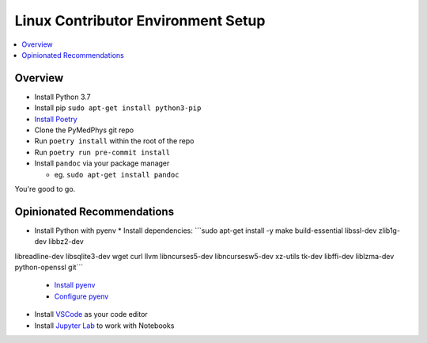 ===================================
Linux Contributor Environment Setup
===================================

.. contents::
    :local:
    :backlinks: entry


Overview
========

* Install Python 3.7
* Install pip ``sudo apt-get install python3-pip``
* `Install Poetry`_
* Clone the PyMedPhys git repo
* Run ``poetry install`` within the root of the repo
* Run ``poetry run pre-commit install``
* Install ``pandoc`` via your package manager

  * eg. ``sudo apt-get install pandoc``

You're good to go.

.. _`Install Poetry`: https://poetry.eustace.io/docs/#installation


Opinionated Recommendations
===========================

* Install Python with pyenv
  * Install dependencies: ```sudo apt-get install -y make build-essential libssl-dev zlib1g-dev libbz2-dev \
libreadline-dev libsqlite3-dev wget curl llvm libncurses5-dev libncursesw5-dev \
xz-utils tk-dev libffi-dev liblzma-dev python-openssl git```
   * `Install pyenv`_
   * `Configure pyenv`_
* Install `VSCode`_ as your code editor
* Install `Jupyter Lab`_ to work with Notebooks


.. _`Install pyenv`: https://github.com/pyenv/pyenv-installer#install
.. _`VSCode`: https://code.visualstudio.com/Download
.. _`Jupyter Lab`: https://jupyterlab.readthedocs.io/en/stable/getting_started/installation.html#pip
.. _`Configure pyenv`: https://amaral.northwestern.edu/resources/guides/pyenv-tutorial
